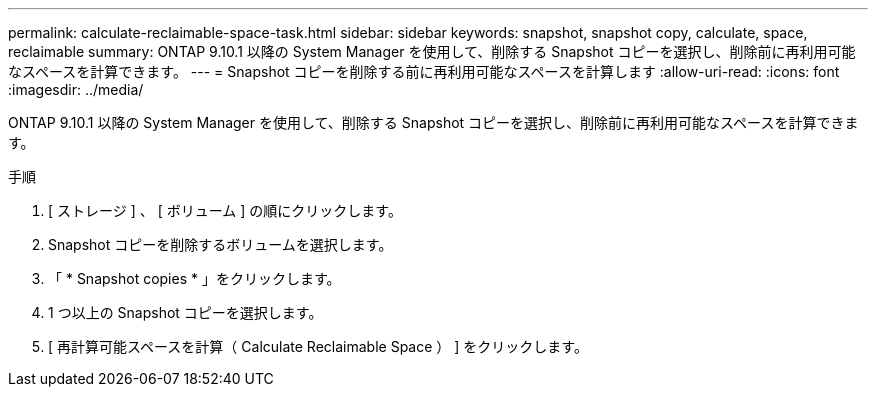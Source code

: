 ---
permalink: calculate-reclaimable-space-task.html 
sidebar: sidebar 
keywords: snapshot, snapshot copy, calculate, space, reclaimable 
summary: ONTAP 9.10.1 以降の System Manager を使用して、削除する Snapshot コピーを選択し、削除前に再利用可能なスペースを計算できます。 
---
= Snapshot コピーを削除する前に再利用可能なスペースを計算します
:allow-uri-read: 
:icons: font
:imagesdir: ../media/


[role="lead"]
ONTAP 9.10.1 以降の System Manager を使用して、削除する Snapshot コピーを選択し、削除前に再利用可能なスペースを計算できます。

.手順
. [ ストレージ ] 、 [ ボリューム ] の順にクリックします。
. Snapshot コピーを削除するボリュームを選択します。
. 「 * Snapshot copies * 」をクリックします。
. 1 つ以上の Snapshot コピーを選択します。
. [ 再計算可能スペースを計算（ Calculate Reclaimable Space ） ] をクリックします。


